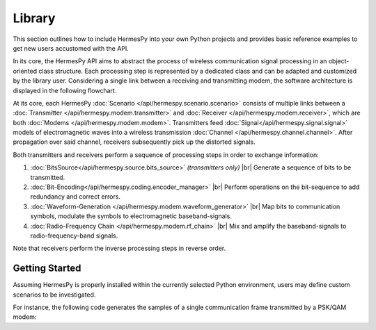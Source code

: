 ========
Library
========

.. |br| raw:: html

     <br>

This section outlines how to include HermesPy into your own Python projects and provides
basic reference examples to get new users accustomed with the API.

In its core, the HermesPy API aims to abstract the process of wireless communication signal processing
in an object-oriented class structure.
Each processing step is represented by a dedicated class and can be adapted and customized
by the library user.
Considering a single link between a receiving and transmitting modem,
the software architecture is displayed in the following flowchart.

.. mermaid::

   %%{init: {'theme': 'dark'}}%%
   flowchart TD

      subgraph TX[Transmitter]
            direction LR

            BSTX(BitSource) --> BCTX(Bit-Encoding) --> MAPTX

            subgraph WRX[WaveformGenerator]
                direction LR
                MAPTX(Mapping) --> PRETX(Precoding) --> MODTX(Modulation)
            end


            MODTX --> RFTX(RF-Chain)
      end

      TX --> F[Channel] --> RX

      subgraph RX[Receiver]
            direction RL

            RFRX(RF-Chain) --> SRX(Synchronization)

            subgraph WTX[WaveformGenerator]
                direction RL
                SRX --> MODRX(De-Modulation) --> PRERX(Precoding) --> MAPRX(Un-Mapping)
            end

            MAPRX --> BCRX(Bit-Decoding)

      end

At its core, each HermesPy :doc:`Scenario </api/hermespy.scenario.scenario>` consists of multiple links
between a :doc:`Transmitter </api/hermespy.modem.transmitter>`
and :doc:`Receiver </api/hermespy.modem.receiver>`, which are both :doc:`Modems </api/hermespy.modem.modem>`.
Transmitters feed :doc:`Signal</api/hermespy.signal.signal>` models of electromagnetic waves
into a wireless transmission :doc:`Channel </api/hermespy.channel.channel>`.
After propagation over said channel, receivers subsequently pick up the distorted signals.

Both transmitters and receivers perform a sequence of processing steps in order to
exchange information:

#. :doc:`BitsSource</api/hermespy.source.bits_source>` *(transmitters only)* |br|
   Generate a sequence of bits to be transmitted.

#. :doc:`Bit-Encoding</api/hermespy.coding.encoder_manager>` |br|
   Perform operations on the bit-sequence to add redundancy and correct errors.

#. :doc:`Waveform-Generation </api/hermespy.modem.waveform_generator>` |br|
   Map bits to communication symbols, modulate the symbols to electromagnetic baseband-signals.

#. :doc:`Radio-Frequency Chain </api/hermespy.modem.rf_chain>` |br|
   Mix and amplify the baseband-signals to radio-frequency-band signals.

Note that receivers perform the inverse processing steps in reverse order.

Getting Started
---------------
Assuming HermesPy is properly installed within the currently selected Python environment,
users may define custom scenarios to be investigated.

For instance, the following code generates the samples of a single communication frame
transmitted by a PSK/QAM modem:

.. code-block:: python

